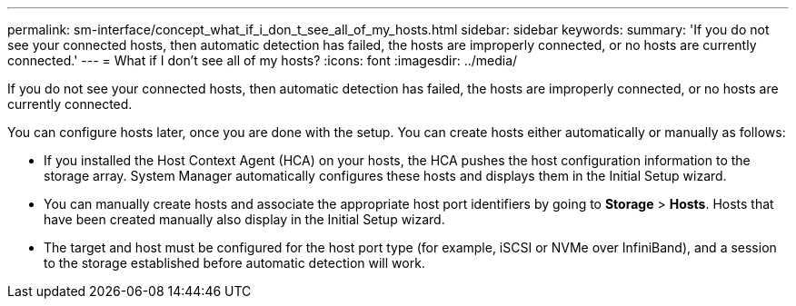 ---
permalink: sm-interface/concept_what_if_i_don_t_see_all_of_my_hosts.html
sidebar: sidebar
keywords: 
summary: 'If you do not see your connected hosts, then automatic detection has failed, the hosts are improperly connected, or no hosts are currently connected.'
---
= What if I don't see all of my hosts?
:icons: font
:imagesdir: ../media/

[.lead]
If you do not see your connected hosts, then automatic detection has failed, the hosts are improperly connected, or no hosts are currently connected.

You can configure hosts later, once you are done with the setup. You can create hosts either automatically or manually as follows:

* If you installed the Host Context Agent (HCA) on your hosts, the HCA pushes the host configuration information to the storage array. System Manager automatically configures these hosts and displays them in the Initial Setup wizard.
* You can manually create hosts and associate the appropriate host port identifiers by going to *Storage* > *Hosts*. Hosts that have been created manually also display in the Initial Setup wizard.
* The target and host must be configured for the host port type (for example, iSCSI or NVMe over InfiniBand), and a session to the storage established before automatic detection will work.
